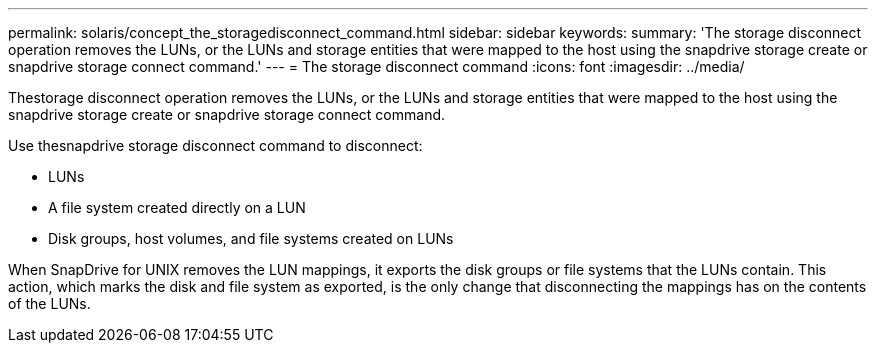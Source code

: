 ---
permalink: solaris/concept_the_storagedisconnect_command.html
sidebar: sidebar
keywords: 
summary: 'The storage disconnect operation removes the LUNs, or the LUNs and storage entities that were mapped to the host using the snapdrive storage create or snapdrive storage connect command.'
---
= The storage disconnect command
:icons: font
:imagesdir: ../media/

[.lead]
Thestorage disconnect operation removes the LUNs, or the LUNs and storage entities that were mapped to the host using the snapdrive storage create or snapdrive storage connect command.

Use thesnapdrive storage disconnect command to disconnect:

* LUNs
* A file system created directly on a LUN
* Disk groups, host volumes, and file systems created on LUNs

When SnapDrive for UNIX removes the LUN mappings, it exports the disk groups or file systems that the LUNs contain. This action, which marks the disk and file system as exported, is the only change that disconnecting the mappings has on the contents of the LUNs.
